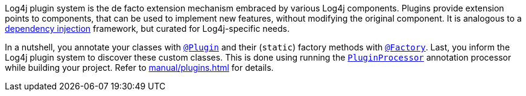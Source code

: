 ////
    Licensed to the Apache Software Foundation (ASF) under one or more
    contributor license agreements.  See the NOTICE file distributed with
    this work for additional information regarding copyright ownership.
    The ASF licenses this file to You under the Apache License, Version 2.0
    (the "License"); you may not use this file except in compliance with
    the License.  You may obtain a copy of the License at

         http://www.apache.org/licenses/LICENSE-2.0

    Unless required by applicable law or agreed to in writing, software
    distributed under the License is distributed on an "AS IS" BASIS,
    WITHOUT WARRANTIES OR CONDITIONS OF ANY KIND, either express or implied.
    See the License for the specific language governing permissions and
    limitations under the License.
////

Log4j plugin system is the de facto extension mechanism embraced by various Log4j components.
Plugins provide extension points to components, that can be used to implement new features, without modifying the original component.
It is analogous to a https://en.wikipedia.org/wiki/Dependency_injection[dependency injection] framework, but curated for Log4j-specific needs.

In a nutshell, you annotate your classes with link:../javadoc/log4j-plugins/org/apache/logging/log4j/plugins/Plugin.html[`@Plugin`] and their (`static`) factory methods with link:../javadoc/log4j-plugins/org/apache/logging/log4j/plugins/Factory.html[`@Factory`].
Last, you inform the Log4j plugin system to discover these custom classes.
This is done using running the link:../javadoc/log4j-plugin-processor/org/apache/logging/log4j/plugin/processor/PluginProcessor.html[`PluginProcessor`] annotation processor while building your project.
Refer to xref:manual/plugins.adoc[] for details.
